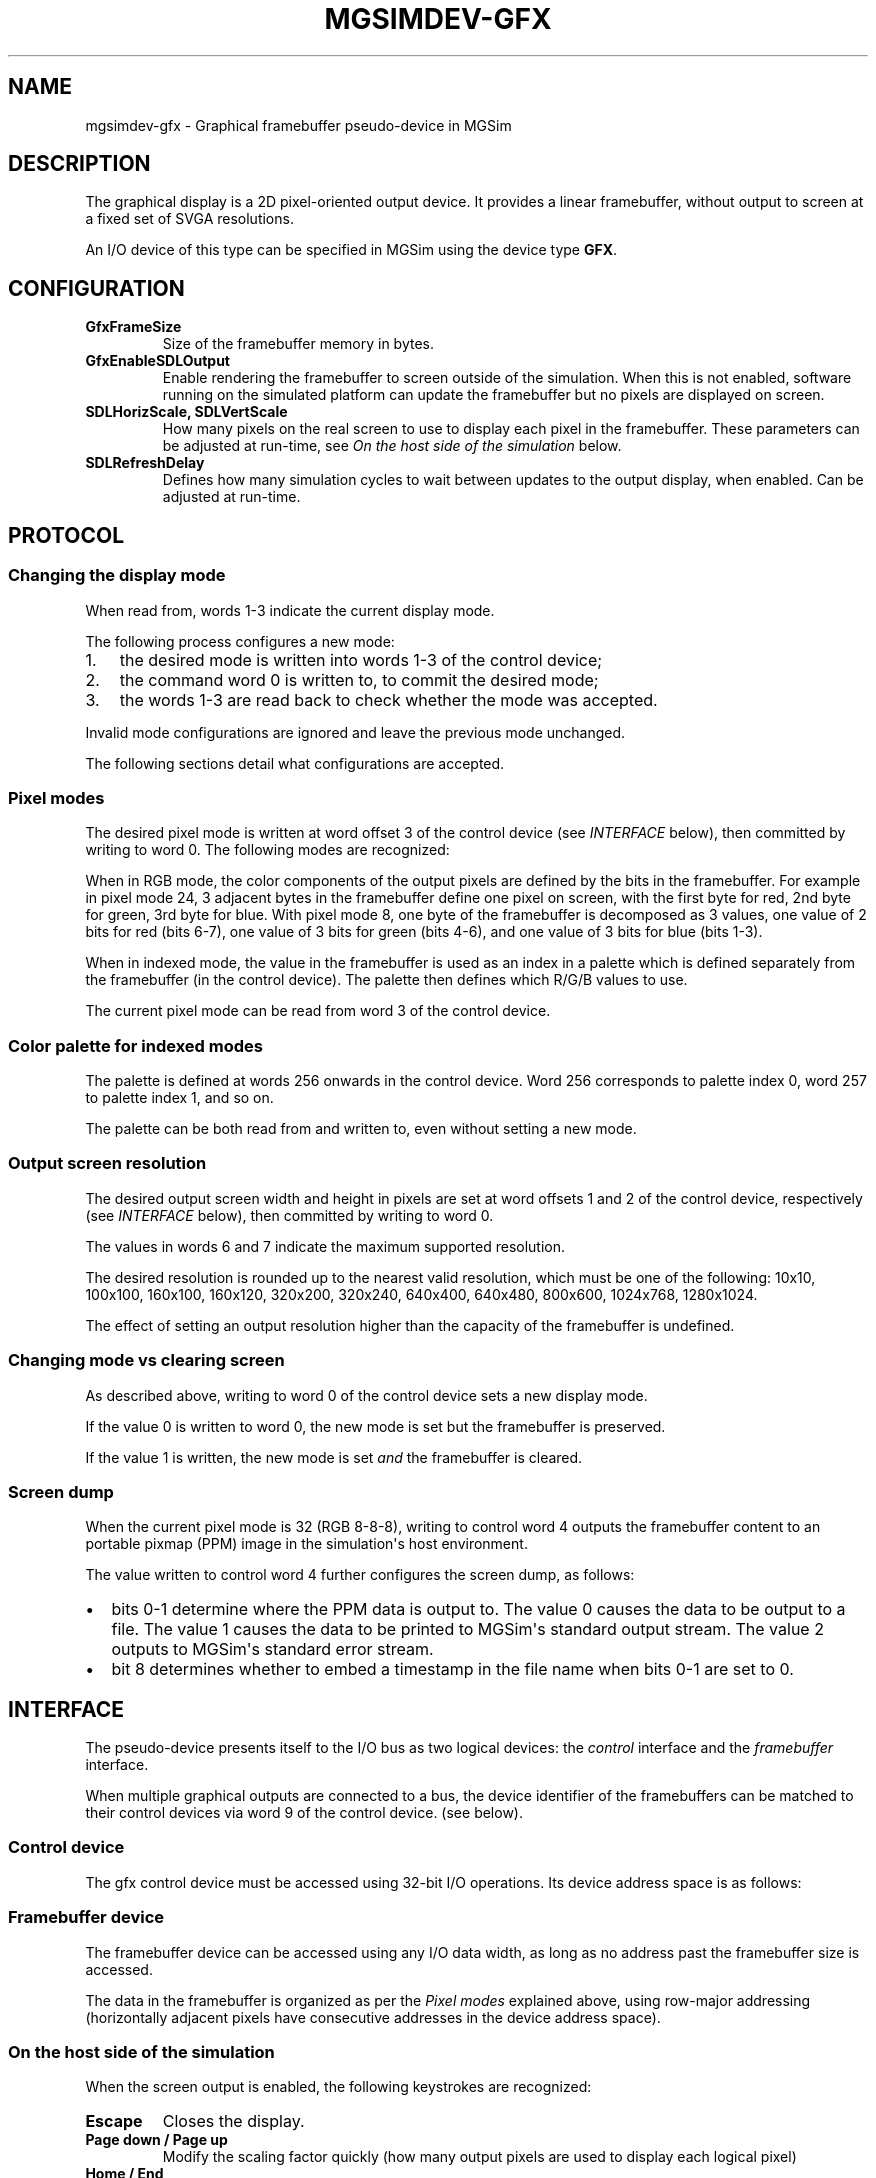 .\" Man page generated from reStructuredText.
.
.TH MGSIMDEV-GFX 7 "August 2012" "3.4.90-5937" ""
.SH NAME
mgsimdev-gfx \- Graphical framebuffer pseudo-device in MGSim
.
.nr rst2man-indent-level 0
.
.de1 rstReportMargin
\\$1 \\n[an-margin]
level \\n[rst2man-indent-level]
level margin: \\n[rst2man-indent\\n[rst2man-indent-level]]
-
\\n[rst2man-indent0]
\\n[rst2man-indent1]
\\n[rst2man-indent2]
..
.de1 INDENT
.\" .rstReportMargin pre:
. RS \\$1
. nr rst2man-indent\\n[rst2man-indent-level] \\n[an-margin]
. nr rst2man-indent-level +1
.\" .rstReportMargin post:
..
.de UNINDENT
. RE
.\" indent \\n[an-margin]
.\" old: \\n[rst2man-indent\\n[rst2man-indent-level]]
.nr rst2man-indent-level -1
.\" new: \\n[rst2man-indent\\n[rst2man-indent-level]]
.in \\n[rst2man-indent\\n[rst2man-indent-level]]u
..
.SH DESCRIPTION
.sp
The graphical display is a 2D pixel\-oriented output device. It
provides a linear framebuffer, without output to screen at a fixed set
of SVGA resolutions.
.sp
An I/O device of this type can be specified in MGSim using the device
type \fBGFX\fP\&.
.SH CONFIGURATION
.INDENT 0.0
.TP
.B \fBGfxFrameSize\fP
Size of the framebuffer memory in bytes.
.TP
.B \fBGfxEnableSDLOutput\fP
Enable rendering the framebuffer to screen outside of the
simulation. When this is not enabled, software running on the
simulated platform can update the framebuffer but no pixels are
displayed on screen.
.TP
.B \fBSDLHorizScale\fP, \fBSDLVertScale\fP
How many pixels on the real screen to use to display each pixel in
the framebuffer. These parameters can be adjusted at run\-time, see
\fI\%On the host side of the simulation\fP below.
.TP
.B \fBSDLRefreshDelay\fP
Defines how many simulation cycles to wait between updates to the
output display, when enabled. Can be adjusted at run\-time.
.UNINDENT
.SH PROTOCOL
.SS Changing the display mode
.sp
When read from, words 1\-3 indicate the current display mode.
.sp
The following process configures a new mode:
.INDENT 0.0
.IP 1. 3
the desired mode is written into words 1\-3 of the control device;
.IP 2. 3
the command word 0 is written to, to commit the desired mode;
.IP 3. 3
the words 1\-3 are read back to check whether the mode was accepted.
.UNINDENT
.sp
Invalid mode configurations are ignored and leave the previous mode
unchanged.
.sp
The following sections detail what configurations are accepted.
.SS Pixel modes
.sp
The desired pixel mode is written at word offset 3 of the control
device (see \fI\%INTERFACE\fP below), then committed by writing to
word 0. The following modes are recognized:
.TS
center;
|l|l|l|l|.
_
T{
Bits 0\-15
T}	T{
Bits 16\-31
T}	T{
Value
T}	T{
Resulting pixel mode
T}
_
T{
8
T}	T{
0
T}	T{
8
T}	T{
RGB 2\-3\-3
T}
_
T{
8
T}	T{
1
T}	T{
65544
T}	T{
8\-bit indexed
T}
_
T{
16
T}	T{
0
T}	T{
16
T}	T{
RGB 5\-6\-5
T}
_
T{
24
T}	T{
0
T}	T{
24
T}	T{
RGB 8\-8\-8
T}
_
T{
32
T}	T{
0
T}	T{
32
T}	T{
RGB 8\-8\-8, upper 8 bits ignored
T}
_
.TE
.sp
When in RGB mode, the color components of the output pixels are
defined by the bits in the framebuffer. For example in pixel mode 24,
3 adjacent bytes in the framebuffer define one pixel on screen, with
the first byte for red, 2nd byte for green, 3rd byte for blue. With
pixel mode 8, one byte of the framebuffer is decomposed as 3 values,
one value of 2 bits for red (bits 6\-7), one value of 3 bits for green
(bits 4\-6), and one value of 3 bits for blue (bits 1\-3).
.sp
When in indexed mode, the value in the framebuffer is used as an index
in a palette which is defined separately from the framebuffer (in the
control device). The palette then defines which R/G/B values to use.
.sp
The current pixel mode can be read from word 3 of the control device.
.SS Color palette for indexed modes
.sp
The palette is defined at words 256 onwards in the control
device. Word 256 corresponds to palette index 0, word 257 to palette
index 1, and so on.
.sp
The palette can be both read from and written to, even without setting
a new mode.
.SS Output screen resolution
.sp
The desired output screen width and height in pixels are set at word
offsets 1 and 2 of the control device, respectively (see \fI\%INTERFACE\fP
below), then committed by writing to word 0.
.sp
The values in words 6 and 7 indicate the maximum supported resolution.
.sp
The desired resolution is rounded up to the nearest valid resolution,
which must be one of the following: 10x10, 100x100, 160x100, 160x120,
320x200, 320x240, 640x400, 640x480, 800x600, 1024x768, 1280x1024.
.sp
The effect of setting an output resolution higher than the capacity of
the framebuffer is undefined.
.SS Changing mode vs clearing screen
.sp
As described above, writing to word 0 of the control device sets a new
display mode.
.sp
If the value 0 is written to word 0, the new mode is set but the
framebuffer is preserved.
.sp
If the value 1 is written, the new mode is set \fIand\fP the framebuffer
is cleared.
.SS Screen dump
.sp
When the current pixel mode is 32 (RGB 8\-8\-8), writing to control word
4 outputs the framebuffer content to an portable pixmap (PPM) image in
the simulation\(aqs host environment.
.sp
The value written to control word 4 further configures the screen
dump, as follows:
.INDENT 0.0
.IP \(bu 2
bits 0\-1 determine where the PPM data is output to. The value 0
causes the data to be output to a file. The value 1 causes the data
to be printed to MGSim\(aqs standard output stream. The value 2 outputs
to MGSim\(aqs standard error stream.
.IP \(bu 2
bit 8 determines whether to embed a timestamp in the file name when
bits 0\-1 are set to 0.
.UNINDENT
.SH INTERFACE
.sp
The pseudo\-device presents itself to the I/O bus as two logical
devices: the \fIcontrol\fP interface and the \fIframebuffer\fP interface.
.sp
When multiple graphical outputs are connected to a bus, the device
identifier of the framebuffers can be matched to their control devices
via word 9 of the control device. (see below).
.SS Control device
.sp
The gfx control device must be accessed using 32\-bit I/O
operations. Its device address space is as follows:
.TS
center;
|l|l|l|.
_
T{
32\-bit word
T}	T{
Mode
T}	T{
Description
T}
_
T{
0
T}	T{
R
T}	T{
Boolean: indicates whether the physical screen is connected
T}
_
T{
0
T}	T{
W
T}	T{
Command: commit the mode configured using words 1\-3, non\-zero clears screen
T}
_
T{
1
T}	T{
R
T}	T{
Current width in pixels
T}
_
T{
1
T}	T{
W
T}	T{
Desired width in pixels
T}
_
T{
2
T}	T{
R
T}	T{
Current height in pixels
T}
_
T{
2
T}	T{
W
T}	T{
Desired height in pixels
T}
_
T{
3
T}	T{
R
T}	T{
Current pixel mode (see below)
T}
_
T{
3
T}	T{
W
T}	T{
Desired pixel mode (see below)
T}
_
T{
4
T}	T{
W
T}	T{
Command: dump the framebuffer contents
T}
_
T{
5
T}	T{
R/W
T}	T{
Image index (key) for the next dump
T}
_
T{
6
T}	T{
R
T}	T{
Maximum supported width
T}
_
T{
7
T}	T{
R
T}	T{
Maximum supported height
T}
_
T{
8
T}	T{
R
T}	T{
Screen refresh interval in bus clock cycles
T}
_
T{
9
T}	T{
R
T}	T{
Device identifier of the corresponding framebuffer device on the I/O bus
T}
_
T{
256\-511
T}	T{
R/W
T}	T{
Color palette (one 32\-bit word per color index)
T}
_
.TE
.SS Framebuffer device
.sp
The framebuffer device can be accessed using any I/O data width, as
long as no address past the framebuffer size is accessed.
.sp
The data in the framebuffer is organized as per the \fI\%Pixel modes\fP
explained above, using row\-major addressing (horizontally adjacent
pixels have consecutive addresses in the device address space).
.SS On the host side of the simulation
.sp
When the screen output is enabled, the following keystrokes are
recognized:
.INDENT 0.0
.TP
.B Escape
Closes the display.
.TP
.B Page down / Page up
Modify the scaling factor quickly (how many output pixels are used
to display each logical pixel)
.TP
.B Home / End
Modify the scaling factor slowly.
.TP
.B Tab
Restore the aspect ratio (set the horizontal scaling factor equal
to the vertical factor).
.TP
.B Up / Down
Increase / decrease the refresh delay (refresh rate).
.TP
.B R
Reset the delay and scaling factor to the base configuration.
.UNINDENT
.sp
Moreover, the display window can be interactively resized using the
regular window size manipulation method (eg mouse) to adjust the
scaling factor at a finer grain.
.SH SEE ALSO
.sp
mgsim(1), mgsimdoc(7)
.SH BUGS
.sp
Report bugs & suggest improvements to \fI\%microgrids@svp\-home.org\fP\&.
.SH AUTHOR
MGSim was created by Mike Lankamp. MGSim is now under
stewardship of the Microgrid project. This manual page was written
by Raphael 'kena' Poss.
.SH COPYRIGHT
Copyright (C) 2008-2012 the Microgrid project.
.\" Generated by docutils manpage writer.
.
